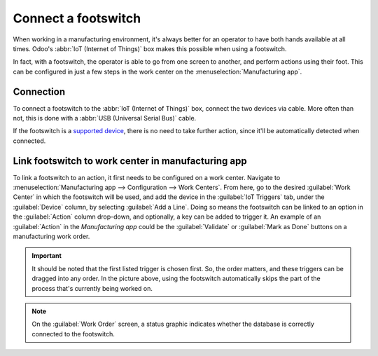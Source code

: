====================
Connect a footswitch
====================

When working in a manufacturing environment, it's always better for an operator to have both hands
available at all times. Odoo's :abbr:`IoT (Internet of Things)` box makes this possible when using a
footswitch.

In fact, with a footswitch, the operator is able to go from one screen to another, and perform
actions using their foot. This can be configured in just a few steps in the work center on the
:menuselection:`Manufacturing app`.

Connection
==========

To connect a footswitch to the :abbr:`IoT (Internet of Things)` box, connect the two devices via
cable. More often than not, this is done with a :abbr:`USB (Universal Serial Bus)` cable.

If the footswitch is a `supported device <https://www.odoo.com/page/iot-hardware>`_, there is no
need to take further action, since it'll be automatically detected when connected.

.. image:: footswitch/footswitch-dropdown.png
   :align: center
   :alt: Footswitch recognized on the IoT box.

Link footswitch to work center in manufacturing app
===================================================

To link a footswitch to an action, it first needs to be configured on a work center. Navigate to
:menuselection:`Manufacturing app --> Configuration --> Work Centers`. From here, go to the desired
:guilabel:`Work Center` in which the footswitch will be used, and add the device in the
:guilabel:`IoT Triggers` tab, under the :guilabel:`Device` column, by selecting :guilabel:`Add a
Line`. Doing so means the footswitch can be linked to an option in the :guilabel:`Action` column
drop-down, and optionally, a key can be added to trigger it. An example of an :guilabel:`Action` in
the *Manufacturing app* could be the :guilabel:`Validate` or :guilabel:`Mark as Done` buttons on a
manufacturing work order.

.. image:: footswitch/footswitch-example.png
   :align: center
   :alt: Footswitch trigger setup on the Odoo database.

.. important::
   It should be noted that the first listed trigger is chosen first. So, the order matters, and
   these triggers can be dragged into any order. In the picture above, using the footswitch
   automatically skips the part of the process that's currently being worked on.

.. note::
   On the :guilabel:`Work Order` screen, a status graphic indicates whether the database is
   correctly connected to the footswitch.

.. seealso::
   :ref:`workcenter_iot`
